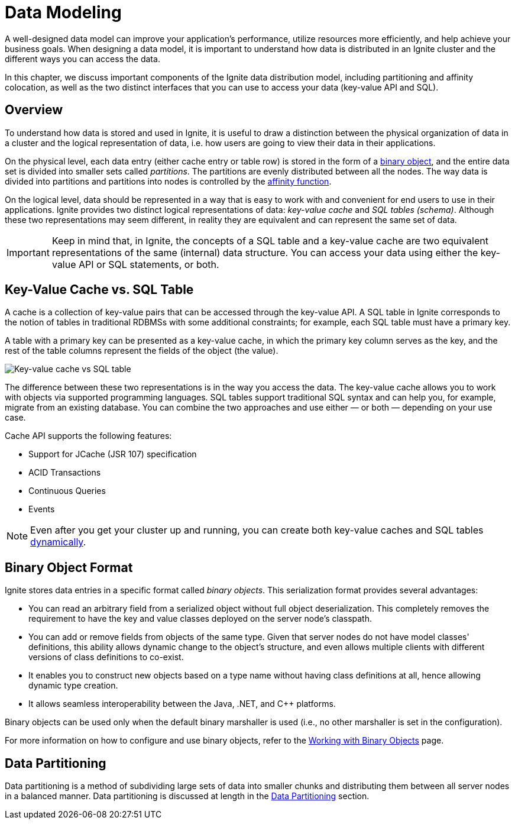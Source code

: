 // Licensed to the Apache Software Foundation (ASF) under one or more
// contributor license agreements.  See the NOTICE file distributed with
// this work for additional information regarding copyright ownership.
// The ASF licenses this file to You under the Apache License, Version 2.0
// (the "License"); you may not use this file except in compliance with
// the License.  You may obtain a copy of the License at
//
// http://www.apache.org/licenses/LICENSE-2.0
//
// Unless required by applicable law or agreed to in writing, software
// distributed under the License is distributed on an "AS IS" BASIS,
// WITHOUT WARRANTIES OR CONDITIONS OF ANY KIND, either express or implied.
// See the License for the specific language governing permissions and
// limitations under the License.
= Data Modeling

A well-designed data model can improve your application's performance, utilize resources more efficiently, and help achieve your business goals. When designing a data model, it is important to understand how data is distributed in an Ignite  cluster and the different ways you can access the data.

In this chapter, we discuss important components of the Ignite data distribution model, including partitioning and affinity colocation, as well as the two distinct interfaces that you can use to access your data (key-value API and SQL).

== Overview

To understand how data is stored and used in Ignite, it is useful to draw a distinction between the physical organization of data in a cluster and the logical representation of data, i.e. how users are going to view their data in their applications.

On the physical level, each data entry (either cache entry or table row) is stored in the form of a <<Binary Object Format,binary object>>, and the entire data set is divided into smaller sets called _partitions_. The partitions are evenly distributed between all the nodes. The way data is divided into partitions and partitions into nodes is controlled by the  link:data-modeling/affinity-collocation[affinity function].

On the logical level, data should be represented in a way that is easy to work with and convenient for end users to use in their applications.
Ignite provides two distinct logical representations of data: _key-value cache_ and _SQL tables (schema)_.
Although these two representations may seem different, in reality they are equivalent and can represent the same set of data.

IMPORTANT: Keep in mind that, in Ignite, the concepts of a SQL table and a key-value cache are two equivalent representations of the same (internal) data structure. You can access your data using either the key-value API or SQL statements, or both.

== Key-Value Cache vs. SQL Table

A cache is a collection of key-value pairs that can be accessed through the key-value API. A SQL table in Ignite corresponds to the notion of tables in traditional RDBMSs with some additional constraints; for example, each SQL table must have a primary key.

A table with a primary key can be presented as a key-value cache, in which the primary key column serves as the key, and the rest of the table columns represent the fields of the object (the value).

image:images/cache_table.png[Key-value cache vs SQL table]

The difference between these two representations is in the way you access the data. The key-value cache allows you to work with objects via supported programming languages. SQL tables support traditional SQL syntax and can help you, for example, migrate from an existing database. You can combine the two approaches and use either — or both — depending on your use case.

Cache API supports the following features:

* Support for JCache (JSR 107) specification
* ACID Transactions
* Continuous Queries
* Events

NOTE: Even after you get your cluster up and running, you can create both key-value caches and SQL tables link:key-value-api/basic-cache-operations#creating-caches-dynamically[dynamically].

== Binary Object Format

Ignite stores data entries in a specific format called _binary objects_. This serialization format provides several advantages:

 * You can read an arbitrary field from a serialized object without full object deserialization. This completely removes the requirement to have the key and value classes deployed on the server node's classpath.
 * You can add or remove fields from objects of the same type. Given that server nodes do not have model classes' definitions, this ability allows dynamic change to the object's structure, and even allows multiple clients with different versions of class definitions to co-exist.
 * It enables you to construct new objects based on a type name without having class definitions at all, hence allowing dynamic type creation.
 * It allows seamless interoperability between the Java, .NET, and C++ platforms.

Binary objects can be used only when the default binary marshaller is used (i.e., no other marshaller is set in the configuration).

For more information on how to configure and use binary objects, refer to the link:key-value-api/binary-objects[Working with Binary Objects] page.


== Data Partitioning

Data partitioning is a method of subdividing large sets of data into smaller chunks and distributing them between all server nodes in a balanced manner. Data partitioning is discussed at length in the link:data-modeling/data-partitioning[Data Partitioning] section.






